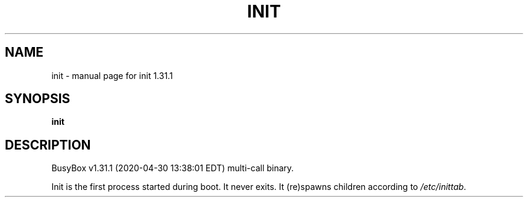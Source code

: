 .\" DO NOT MODIFY THIS FILE!  It was generated by help2man 1.47.8.
.TH INIT "1" "April 2020" "Fidelix 1.0" "User Commands"
.SH NAME
init \- manual page for init 1.31.1
.SH SYNOPSIS
.B init

.SH DESCRIPTION
BusyBox v1.31.1 (2020\-04\-30 13:38:01 EDT) multi\-call binary.
.PP
Init is the first process started during boot. It never exits.
It (re)spawns children according to \fI\,/etc/inittab\/\fP.
